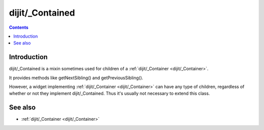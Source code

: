 .. _dijit/_Contained:

================
dijit/_Contained
================

.. contents ::
    :depth: 2

Introduction
============

dijit/_Contained is a mixin sometimes used for children of a :ref:`dijit/_Container <dijit/_Container>`.

It provides methods like getNextSibling() and getPreviousSibling().

However, a widget implementing :ref:`dijit/_Container <dijit/_Container>` can have any type of children,
regardless of whether or not they implement dijit/_Contained.   Thus it's usually not necessary to
extend this class.



See also
========

* :ref:`dijit/_Container <dijit/_Container>`

